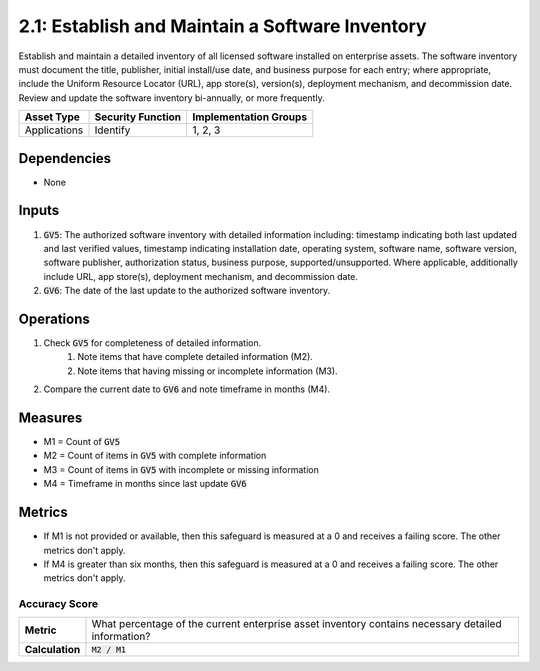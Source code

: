 2.1: Establish and Maintain a Software Inventory
==============================================
Establish and maintain a detailed inventory of all licensed software installed on enterprise assets. The software inventory must document the title, publisher, initial install/use date, and business purpose for each entry; where appropriate, include the Uniform Resource Locator (URL), app store(s), version(s), deployment mechanism, and decommission date. Review and update the software inventory bi-annually, or more frequently.

.. list-table::
	:header-rows: 1

	* - Asset Type
	  - Security Function
	  - Implementation Groups
	* - Applications
	  - Identify
	  - 1, 2, 3

Dependencies
------------
* None

Inputs
------
#. :code:`GV5`: The authorized software inventory with detailed information including: timestamp indicating both last updated and last verified values, timestamp indicating installation date, operating system, software name, software version, software publisher, authorization status, business purpose, supported/unsupported. Where applicable, additionally include URL, app store(s), deployment mechanism, and decommission date.
#. :code:`GV6`: The date of the last update to the authorized software inventory.

Operations
----------
#. Check :code:`GV5` for completeness of detailed information.
	#. Note items that have complete detailed information (M2).
	#. Note items that having missing or incomplete information (M3).
#. Compare the current date to :code:`GV6` and note timeframe in months (M4).

Measures
--------

* M1 = Count of :code:`GV5`
* M2 = Count of items in :code:`GV5` with complete information
* M3 = Count of items in :code:`GV5` with incomplete or missing information
* M4 = Timeframe in months since last update :code:`GV6`


Metrics
-------

* If M1 is not provided or available, then this safeguard is measured at a 0 and receives a failing score. The other metrics don't apply.
* If M4 is greater than six months, then this safeguard is measured at a 0 and receives a failing score. The other metrics don't apply.


Accuracy Score
^^^^^^^^^^^^^^
.. list-table::

	* - **Metric**
	  - | What percentage of the current enterprise asset inventory contains necessary detailed information?
	* - **Calculation**
	  - :code:`M2 / M1`

.. history
.. authors
.. license
